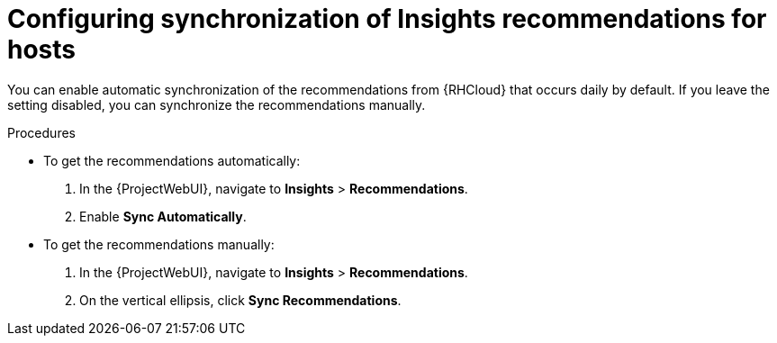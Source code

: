 :_mod-docs-content-type: PROCEDURE

[id="configuring_synchronization_of_insights_recommendations_for_hosts_{context}"]
= Configuring synchronization of Insights recommendations for hosts

You can enable automatic synchronization of the recommendations from {RHCloud} that occurs daily by default.
If you leave the setting disabled, you can synchronize the recommendations manually.

.Procedures
* To get the recommendations automatically:

. In the {ProjectWebUI}, navigate to *Insights* > *Recommendations*.
. Enable *Sync Automatically*.

* To get the recommendations manually:

. In the {ProjectWebUI}, navigate to *Insights* > *Recommendations*.
. On the vertical ellipsis, click *Sync Recommendations*.
